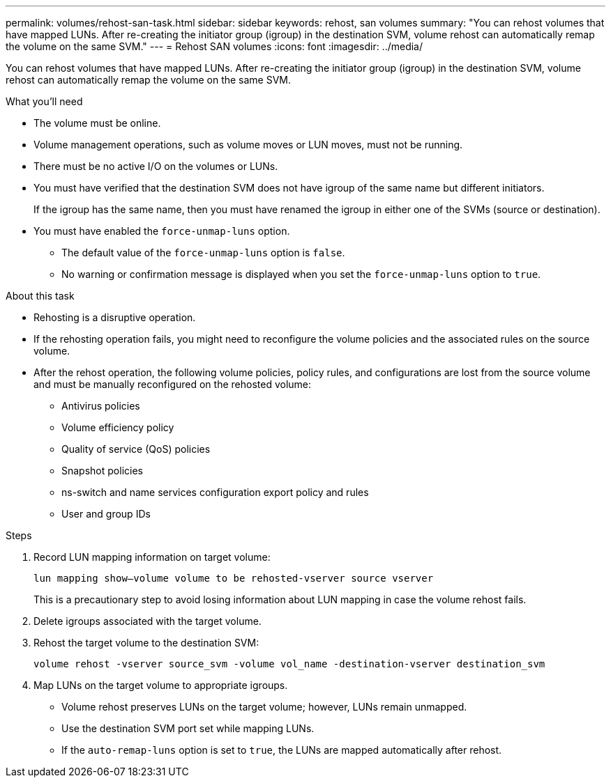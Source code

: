 ---
permalink: volumes/rehost-san-task.html
sidebar: sidebar
keywords: rehost, san volumes
summary: "You can rehost volumes that have mapped LUNs. After re-creating the initiator group (igroup) in the destination SVM, volume rehost can automatically remap the volume on the same SVM."
---
= Rehost SAN volumes
:icons: font
:imagesdir: ../media/

[.lead]
You can rehost volumes that have mapped LUNs. After re-creating the initiator group (igroup) in the destination SVM, volume rehost can automatically remap the volume on the same SVM.

.What you'll need

* The volume must be online.
* Volume management operations, such as volume moves or LUN moves, must not be running.
* There must be no active I/O on the volumes or LUNs.
* You must have verified that the destination SVM does not have igroup of the same name but different initiators.
+
If the igroup has the same name, then you must have renamed the igroup in either one of the SVMs (source or destination).

* You must have enabled the `force-unmap-luns` option.
 ** The default value of the `force-unmap-luns` option is `false`.
 ** No warning or confirmation message is displayed when you set the `force-unmap-luns` option to `true`.

.About this task

* Rehosting is a disruptive operation.
* If the rehosting operation fails, you might need to reconfigure the volume policies and the associated rules on the source volume.
* After the rehost operation, the following volume policies, policy rules, and configurations are lost from the source volume and must be manually reconfigured on the rehosted volume:
 ** Antivirus policies
 ** Volume efficiency policy
 ** Quality of service (QoS) policies
 ** Snapshot policies
 ** ns-switch and name services configuration export policy and rules
 ** User and group IDs

.Steps

. Record LUN mapping information on target volume:
+
`lun mapping show–volume volume to be rehosted-vserver source vserver`
+
This is a precautionary step to avoid losing information about LUN mapping in case the volume rehost fails.

. Delete igroups associated with the target volume.
. Rehost the target volume to the destination SVM:
+
`volume rehost -vserver source_svm -volume vol_name -destination-vserver destination_svm`
. Map LUNs on the target volume to appropriate igroups.
 ** Volume rehost preserves LUNs on the target volume; however, LUNs remain unmapped.
 ** Use the destination SVM port set while mapping LUNs.
 ** If the `auto-remap-luns` option is set to `true`, the LUNs are mapped automatically after rehost.
